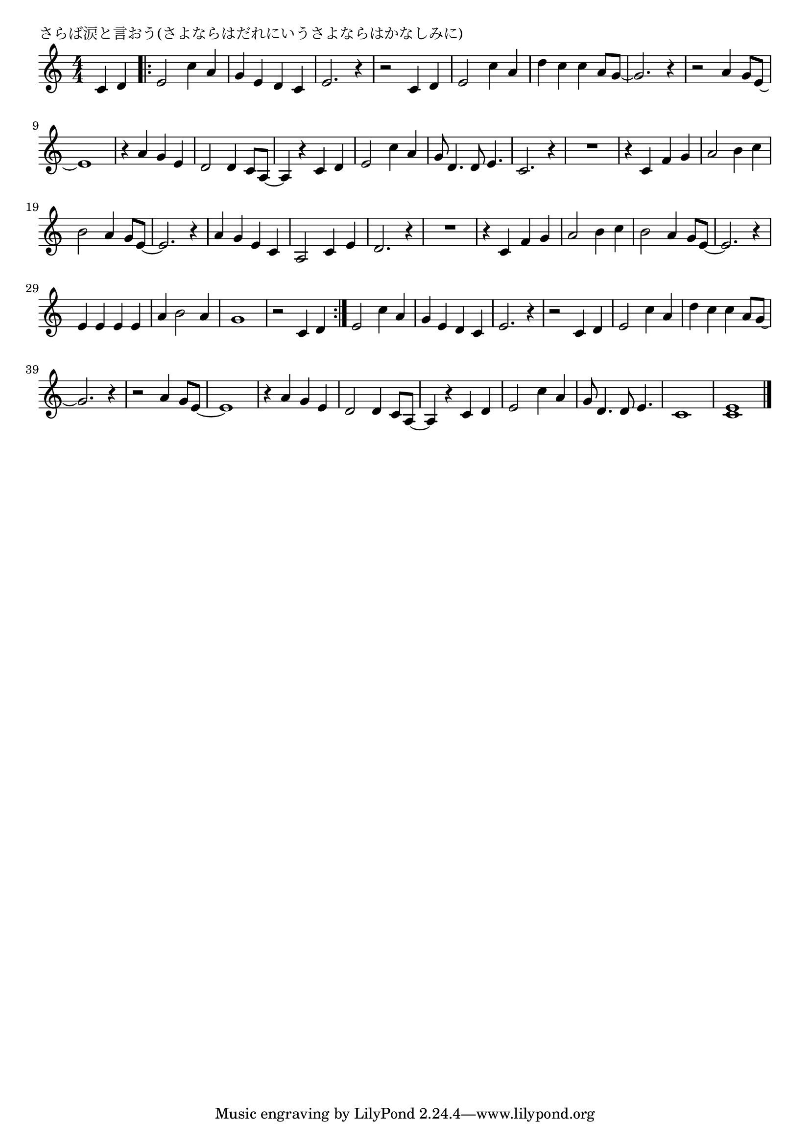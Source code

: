 \version "2.18.2"

% さらば涙と言おう(さよならはだれにいうさよならはかなしみに)

\header {
piece = "さらば涙と言おう(さよならはだれにいうさよならはかなしみに)"
}

melody =
\relative c' {
\key c \major
\time 4/4
\set Score.tempoHideNote = ##t
\tempo 4=140
\numericTimeSignature
\partial 2
%
c4 d |
\bar ".|:"
e2 c'4 a | % 1
g e d c |
e2. r4 |
r2 c4 d |
e2 c'4 a |
d c c a8 g~ |
g2. r4 |
r2 a4 g8 e~ |
e1 |
r4 a g e |
d2 d4 c8 a~ |
a4 r c d |
e2 c'4 a |
g8 d4. d8 e4. | %

c2. r4 |
R1 | 
r4 c f g |
a2 b4 c |
b2 a4 g8 e~ |
e2. r4 |
a4 g e c|
a2 c4 e |
d2.r4 |
R1 |
r4 c f g |
a2 b4 c |
b2 a4 g8 e~ |
e2. r4 |
e4 e e e |
a b2 a4 |
g1 |
r2 c,4 d |
\bar ":|."
e2 c'4 a | % 
g e d c |
e2. r4 |
r2 c4 d |
e2 c'4 a |
d c c a8 g~ |
g2. r4 |
r2 a4 g8 e~ |
e1 |
r4 a g e |
d2 d4 c8 a~ |
a4 r c d |
e2 c'4 a |
g8 d4. d8 e4. | %

c1 |
<c e>





\bar "|."
}
\score {
<<
\chords {
\set noChordSymbol = ""
\set chordChanges=##t
%%

}
\new Staff {\melody}
>>
\layout {
line-width = #190
indent = 0\mm
}
\midi {}
}